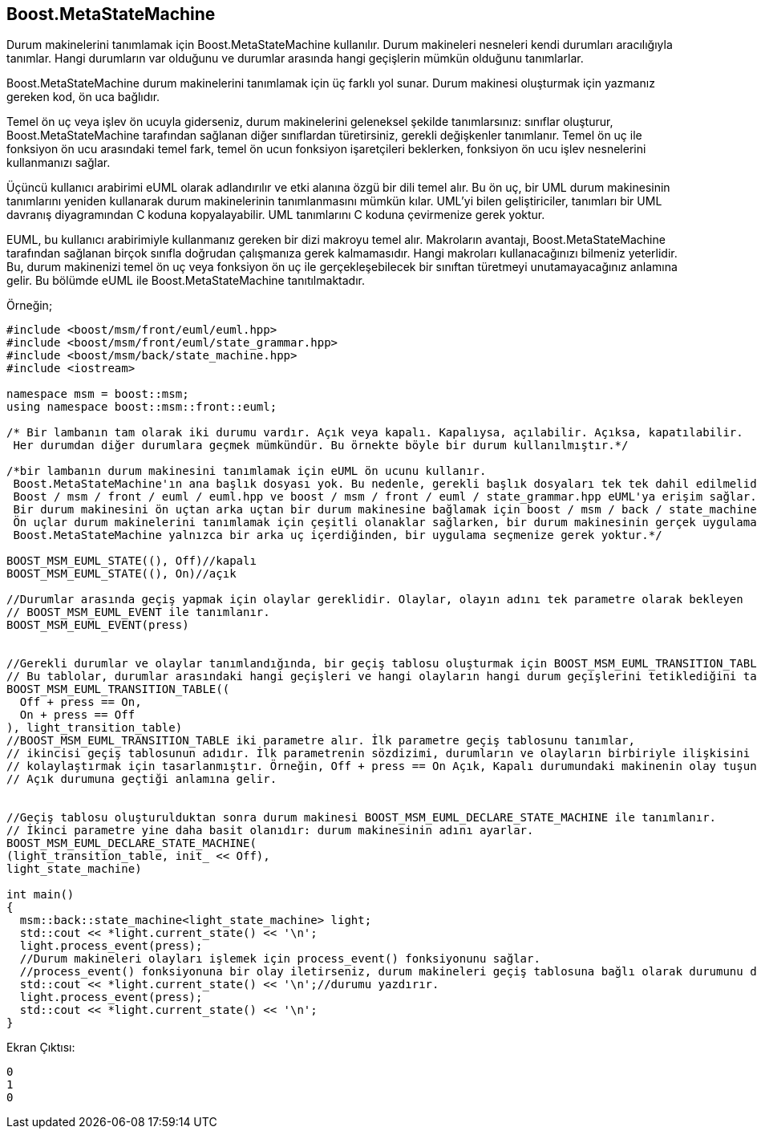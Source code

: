 == Boost.MetaStateMachine

Durum makinelerini tanımlamak için Boost.MetaStateMachine kullanılır. Durum makineleri nesneleri kendi durumları aracılığıyla tanımlar. Hangi durumların var olduğunu ve durumlar arasında hangi geçişlerin mümkün olduğunu tanımlarlar.

Boost.MetaStateMachine durum makinelerini tanımlamak için üç farklı yol sunar. Durum makinesi oluşturmak için yazmanız gereken kod, ön uca bağlıdır.

Temel ön uç veya işlev ön ucuyla giderseniz, durum makinelerini geleneksel şekilde tanımlarsınız: sınıflar oluşturur, Boost.MetaStateMachine tarafından sağlanan diğer sınıflardan türetirsiniz, gerekli değişkenler tanımlanır. Temel ön uç ile fonksiyon ön ucu arasındaki temel fark, temel ön ucun fonksiyon işaretçileri beklerken, fonksiyon ön ucu işlev nesnelerini kullanmanızı sağlar.

Üçüncü kullanıcı arabirimi eUML olarak adlandırılır ve etki alanına özgü bir dili temel alır. Bu ön uç, bir UML durum makinesinin tanımlarını yeniden kullanarak durum makinelerinin tanımlanmasını mümkün kılar. UML'yi bilen geliştiriciler, tanımları bir UML davranış diyagramından C ++ koduna kopyalayabilir. UML tanımlarını C ++ koduna çevirmenize gerek yoktur.

EUML, bu kullanıcı arabirimiyle kullanmanız gereken bir dizi makroyu temel alır. Makroların avantajı, Boost.MetaStateMachine tarafından sağlanan birçok sınıfla doğrudan çalışmanıza gerek kalmamasıdır. Hangi makroları kullanacağınızı bilmeniz yeterlidir. Bu, durum makinenizi temel ön uç veya fonksiyon ön uç ile gerçekleşebilecek bir sınıftan türetmeyi unutamayacağınız anlamına gelir. Bu bölümde eUML ile Boost.MetaStateMachine tanıtılmaktadır.

Örneğin;

[source,c++]
----
#include <boost/msm/front/euml/euml.hpp>
#include <boost/msm/front/euml/state_grammar.hpp>
#include <boost/msm/back/state_machine.hpp>
#include <iostream>

namespace msm = boost::msm;
using namespace boost::msm::front::euml;

/* Bir lambanın tam olarak iki durumu vardır. Açık veya kapalı. Kapalıysa, açılabilir. Açıksa, kapatılabilir.
 Her durumdan diğer durumlara geçmek mümkündür. Bu örnekte böyle bir durum kullanılmıştır.*/

/*bir lambanın durum makinesini tanımlamak için eUML ön ucunu kullanır.
 Boost.MetaStateMachine'ın ana başlık dosyası yok. Bu nedenle, gerekli başlık dosyaları tek tek dahil edilmelidir.
 Boost / msm / front / euml / euml.hpp ve boost / msm / front / euml / state_grammar.hpp eUML'ya erişim sağlar.
 Bir durum makinesini ön uçtan arka uçtan bir durum makinesine bağlamak için boost / msm / back / state_machine.hpp gereklidir.
 Ön uçlar durum makinelerini tanımlamak için çeşitli olanaklar sağlarken, bir durum makinesinin gerçek uygulaması arka uçta bulunur.
 Boost.MetaStateMachine yalnızca bir arka uç içerdiğinden, bir uygulama seçmenize gerek yoktur.*/

BOOST_MSM_EUML_STATE((), Off)//kapalı
BOOST_MSM_EUML_STATE((), On)//açık

//Durumlar arasında geçiş yapmak için olaylar gereklidir. Olaylar, olayın adını tek parametre olarak bekleyen
// BOOST_MSM_EUML_EVENT ile tanımlanır.
BOOST_MSM_EUML_EVENT(press)


//Gerekli durumlar ve olaylar tanımlandığında, bir geçiş tablosu oluşturmak için BOOST_MSM_EUML_TRANSITION_TABLE kullanılır.
// Bu tablolar, durumlar arasındaki hangi geçişleri ve hangi olayların hangi durum geçişlerini tetiklediğini tanımlar.
BOOST_MSM_EUML_TRANSITION_TABLE((
  Off + press == On,
  On + press == Off
), light_transition_table)
//BOOST_MSM_EUML_TRANSITION_TABLE iki parametre alır. İlk parametre geçiş tablosunu tanımlar,
// ikincisi geçiş tablosunun adıdır. İlk parametrenin sözdizimi, durumların ve olayların birbiriyle ilişkisini tanımayı
// kolaylaştırmak için tasarlanmıştır. Örneğin, Off + press == On Açık, Kapalı durumundaki makinenin olay tuşuna basıldığında
// Açık durumuna geçtiği anlamına gelir.


//Geçiş tablosu oluşturulduktan sonra durum makinesi BOOST_MSM_EUML_DECLARE_STATE_MACHINE ile tanımlanır.
// İkinci parametre yine daha basit olanıdır: durum makinesinin adını ayarlar.
BOOST_MSM_EUML_DECLARE_STATE_MACHINE(
(light_transition_table, init_ << Off),
light_state_machine)

int main()
{
  msm::back::state_machine<light_state_machine> light;
  std::cout << *light.current_state() << '\n';
  light.process_event(press);
  //Durum makineleri olayları işlemek için process_event() fonksiyonunu sağlar.
  //process_event() fonksiyonuna bir olay iletirseniz, durum makineleri geçiş tablosuna bağlı olarak durumunu değiştirir.
  std::cout << *light.current_state() << '\n';//durumu yazdırır.
  light.process_event(press);
  std::cout << *light.current_state() << '\n';
}
----

Ekran Çıktısı:

 0
 1
 0



